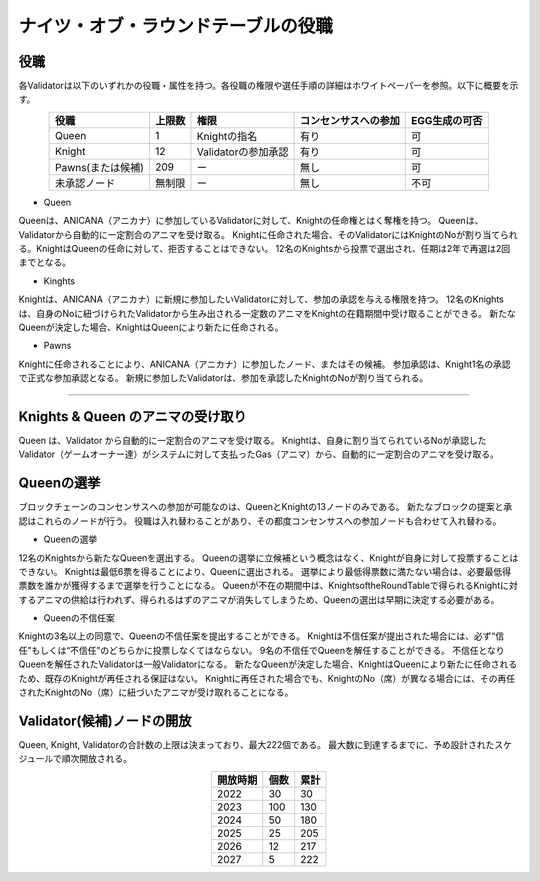 #######################################
ナイツ・オブ・ラウンドテーブルの役職
#######################################

役職
============================================
各Validatorは以下のいずれかの役職・属性を持つ。各役職の権限や選任手順の詳細はホワイトペーパーを参照。以下に概要を示す。

.. csv-table::
    :header-rows: 1
    :align: center

    "役職", "上限数", "権限", "コンセンサスへの参加", "EGG生成の可否"
    "Queen", "1", "Knightの指名", "有り", "可"
    "Knight", "12", "Validatorの参加承認", "有り", "可"
    "Pawns(または候補)", "209", "ー", "無し", "可"
    "未承認ノード", "無制限", "ー", "無し", "不可"


* Queen

Queenは、ANICANA（アニカナ）に参加しているValidatorに対して、Knightの任命権とはく奪権を持つ。
Queenは、Validatorから自動的に一定割合のアニマを受け取る。
Knightに任命された場合、そのValidatorにはKnightのNoが割り当てられる。KnightはQueenの任命に対して、拒否することはできない。
12名のKnightsから投票で選出され、任期は2年で再選は2回までとなる。

* Kinghts

Knightは、ANICANA（アニカナ）に新規に参加したいValidatorに対して、参加の承認を与える権限を持つ。
12名のKnightsは、自身のNoに紐づけられたValidatorから生み出される一定数のアニマをKnightの在籍期間中受け取ることができる。
新たなQueenが決定した場合、KnightはQueenにより新たに任命される。

* Pawns

Knightに任命されることにより、ANICANA（アニカナ）に参加したノード、またはその候補。
参加承認は、Knight1名の承認で正式な参加承認となる。
新規に参加したValidatorは、参加を承認したKnightのNoが割り当てられる。

----------------------------------------------------------------------------------------------------------------------------------------------------------------------

Knights & Queen のアニマの受け取り
============================================
Queen は、Validator から自動的に一定割合のアニマを受け取る。
Knightは、自身に割り当てられているNoが承認したValidator（ゲームオーナー達）がシステムに対して支払ったGas（アニマ）から、自動的に一定割合のアニマを受け取る。

.. image:: ../img/rounds-of-logic-01.png


Queenの選挙
============================================
ブロックチェーンのコンセンサスへの参加が可能なのは、QueenとKnightの13ノードのみである。
新たなブロックの提案と承認はこれらのノードが行う。
役職は入れ替わることがあり、その都度コンセンサスへの参加ノードも合わせて入れ替わる。

* Queenの選挙

12名のKnightsから新たなQueenを選出する。
Queenの選挙に立候補という概念はなく、Knightが自身に対して投票することはできない。
Knightは最低6票を得ることにより、Queenに選出される。
選挙により最低得票数に満たない場合は、必要最低得票数を誰かが獲得するまで選挙を行うことになる。
Queenが不在の期間中は、KnightsoftheRoundTableで得られるKnightに対するアニマの供給は行われず、得られるはずのアニマが消失してしまうため、Queenの選出は早期に決定する必要がある。

* Queenの不信任案

Knightの3名以上の同意で、Queenの不信任案を提出することができる。
Knightは不信任案が提出された場合には、必ず“信任”もしくは“不信任”のどちらかに投票しなくてはならない。
9名の不信任でQueenを解任することができる。
不信任となりQueenを解任されたValidatorは一般Validatorになる。
新たなQueenが決定した場合、KnightはQueenにより新たに任命されるため、既存のKnightが再任される保証はない。
Knightに再任された場合でも、KnightのNo（席）が異なる場合には、その再任されたKnightのNo（席）に紐づいたアニマが受け取れることになる。


Validator(候補)ノードの開放
=============================

Queen, Knight, Validatorの合計数の上限は決まっており、最大222個である。
最大数に到達するまでに、予め設計されたスケジュールで順次開放される。

.. csv-table::
    :header-rows: 1
    :align: center

    "開放時期", "個数", "累計"
    "2022", "30", "30"
    "2023", "100", "130"
    "2024", "50", "180"
    "2025", "25", "205"
    "2026", "12", "217"
    "2027", "5", "222"
